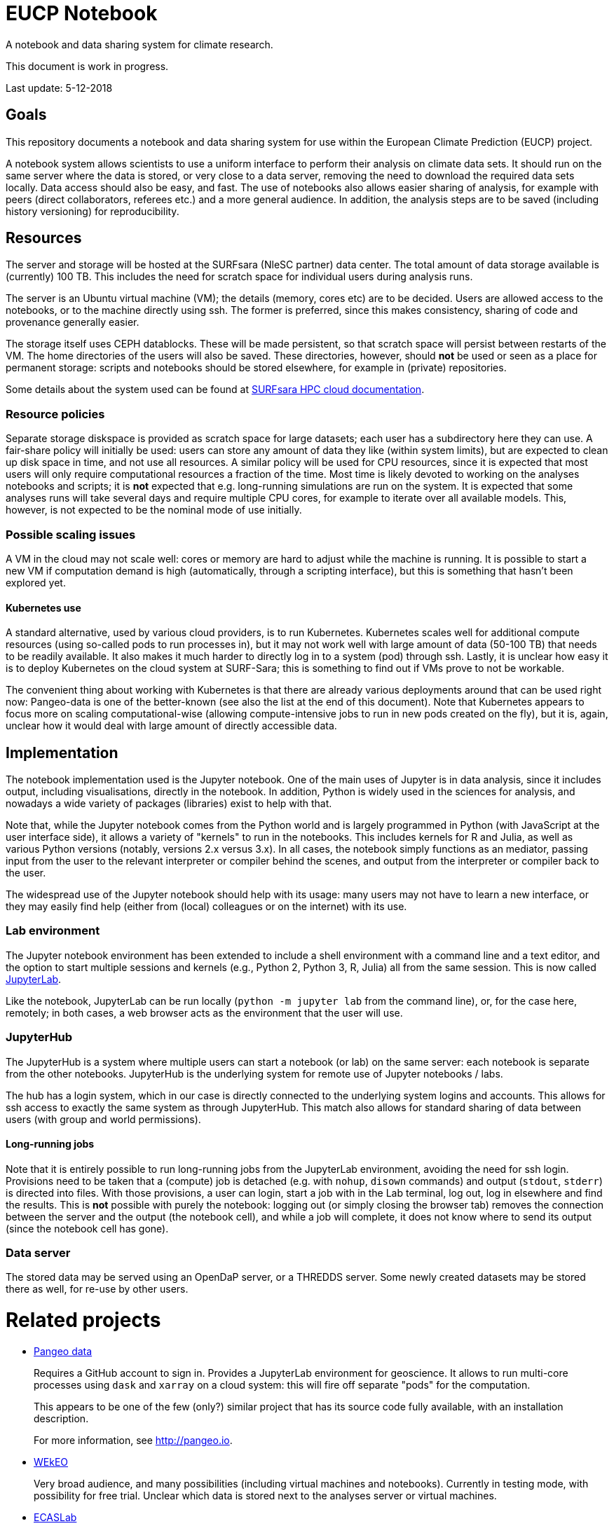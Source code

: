 = EUCP Notebook

A notebook and data sharing system for climate research.

This document is work in progress.

Last update: 5-12-2018


== Goals

This repository documents a notebook and data sharing system for use within the European Climate Prediction (EUCP) project.

A notebook system allows scientists to use a uniform interface to perform their analysis on climate data sets.
It should run on the same server where the data is stored, or very close to a data server, removing the need to download the required data sets locally.
Data access should also be easy, and fast.
The use of notebooks also allows easier sharing of analysis, for example with peers (direct collaborators, referees etc.) and a more general audience.
In addition, the analysis steps are to be saved (including history versioning) for reproducibility.

== Resources

The server and storage will be hosted at the SURFsara (NleSC partner) data center.
The total amount of data storage available is (currently) 100 TB.
This includes the need for scratch space for individual users during analysis runs.

The server is an Ubuntu virtual machine (VM); the details (memory, cores etc) are to be decided.
Users are allowed access to the notebooks, or to the machine directly using ssh.
The former is preferred, since this makes consistency, sharing of code and provenance generally easier.

The storage itself uses CEPH datablocks.
These will be made persistent, so that scratch space will persist between restarts of the VM.
The home directories of the users will also be saved.
These directories, however, should *not* be used or seen as a place for permanent storage: scripts and notebooks should be stored elsewhere, for example in (private) repositories.

Some details about the system used can be found at https://doc.hpccloud.surfsara.nl[SURFsara HPC cloud documentation].

=== Resource policies

Separate storage diskspace is provided as scratch space for large datasets; each user has a subdirectory here they can use.
A fair-share policy will initially be used: users can store any amount of data they like (within system limits), but are expected to clean up disk space in time, and not use all resources.
A similar policy will be used for CPU resources, since it is expected that most users will only require computational resources a fraction of the time.
Most time is likely devoted to working on the analyses notebooks and scripts; it is *not* expected that e.g. long-running simulations are run on the system.
It is expected that some analyses runs will take several days and require multiple CPU cores, for example to iterate over all available models.
This, however, is not expected to be the nominal mode of use initially.

=== Possible scaling issues

A VM in the cloud may not scale well: cores or memory are hard to adjust while the machine is running.
It is possible to start a new VM if computation demand is high (automatically, through a scripting interface), but this is something that hasn't been explored yet.

==== Kubernetes use

A standard alternative, used by various cloud providers, is to run Kubernetes.
Kubernetes scales well for additional compute resources (using so-called pods to run processes in), but it may not work well with large amount of data (50-100 TB) that needs to be readily available.
It also makes it much harder to directly log in to a system (pod) through ssh.
Lastly, it is unclear how easy it is to deploy Kubernetes on the cloud system at SURF-Sara; this is something to find out if VMs prove to not be workable.

The convenient thing about working with Kubernetes is that there are already various deployments around that can be used right now: Pangeo-data is one of the better-known (see also the list at the end of this document).
Note that Kubernetes appears to focus more on scaling computational-wise (allowing compute-intensive jobs to run in new pods created on the fly), but it is, again, unclear how it would deal with large amount of directly accessible data.



== Implementation

The notebook implementation used is the Jupyter notebook.
One of the main uses of Jupyter is in data analysis, since it includes output, including visualisations, directly in the notebook.
In addition, Python is widely used in the sciences for analysis, and nowadays a wide variety of packages (libraries) exist to help with that.

Note that, while the Jupyter notebook comes from the Python world and is largely programmed in Python (with JavaScript at the user interface side), it allows a variety of "kernels" to run in the notebooks.
This includes kernels for R and Julia, as well as various Python versions (notably, versions 2.x versus 3.x).
In all cases, the notebook simply functions as an mediator, passing input from the user to the relevant interpreter or compiler behind the scenes, and output from the interpreter or compiler back to the user.

The widespread use of the Jupyter notebook should help with its usage: many users may not have to learn a new interface, or they may easily find help (either from (local) colleagues or on the internet) with its use.

=== Lab environment

The Jupyter notebook environment has been extended to include a shell environment with a command line and a text editor, and the option to start multiple sessions and kernels (e.g., Python 2, Python 3, R, Julia) all from the same session.
This is now called http://jupyterlab.readthedocs.io/en/latest/[JupyterLab].

Like the notebook, JupyterLab can be run locally (`python -m jupyter lab` from the command line), or, for the case here, remotely; in both cases, a web browser acts as the environment that the user will use.

=== JupyterHub

The JupyterHub is a system where multiple users can start a notebook (or lab) on the same server: each notebook is separate from the other notebooks.
JupyterHub is the underlying system for remote use of Jupyter notebooks / labs.

The hub has a login system, which in our case is directly connected to the underlying system logins and accounts.
This allows for ssh access to exactly the same system as through JupyterHub.
This match also allows for standard sharing of data between users (with group and world permissions).

==== Long-running jobs

Note that it is entirely possible to run long-running jobs from the JupyterLab environment, avoiding the need for ssh login.
Provisions need to be taken that a (compute) job is detached (e.g. with `nohup`, `disown` commands) and output (`stdout`, `stderr`) is directed into files.
With those provisions, a user can login, start a job with in the Lab terminal, log out, log in elsewhere and find the results.
This is *not* possible with purely the notebook: logging out (or simply closing the browser tab) removes the connection between the server and the output (the notebook cell), and while a job will complete, it does not know where to send its output (since the notebook cell has gone).


=== Data server

The stored data may be served using an OpenDaP server, or a THREDDS server.
Some newly created datasets may be stored there as well, for re-use by other users.

= Related projects

- http://pangeo.pydata.org/hub/login[Pangeo data]
+
Requires a GitHub account to sign in.
Provides a JupyterLab environment for geoscience.
It allows to run multi-core processes using `dask` and `xarray` on a cloud system: this will fire off separate "pods" for the computation.
+
This appears to be one of the few (only?) similar project that has its source code fully available, with an installation description.
+
For more information, see http://pangeo.io.

- https://www.wekeo.eu/[WEkEO]
+
Very broad audience, and many possibilities (including virtual machines and notebooks).
Currently in testing mode, with possibility for free trial.
Unclear which data is stored next to the analyses server or virtual machines.

- https://ecaslab.dkrz.de/home.html[ECASLab]
+
Looks to be very similar in purpose to this project: a notebook environment next to datasets
Uses Ophidia as a terminal interface, instead of the standard terminal.

- https://cds.climate.copernicus.eu/#!/home[Copernicus Climate Data Store]
+
Has its own version of a notebook, which appears less flexible and extendable compared to a standard JupyterHub + Lab environment.
